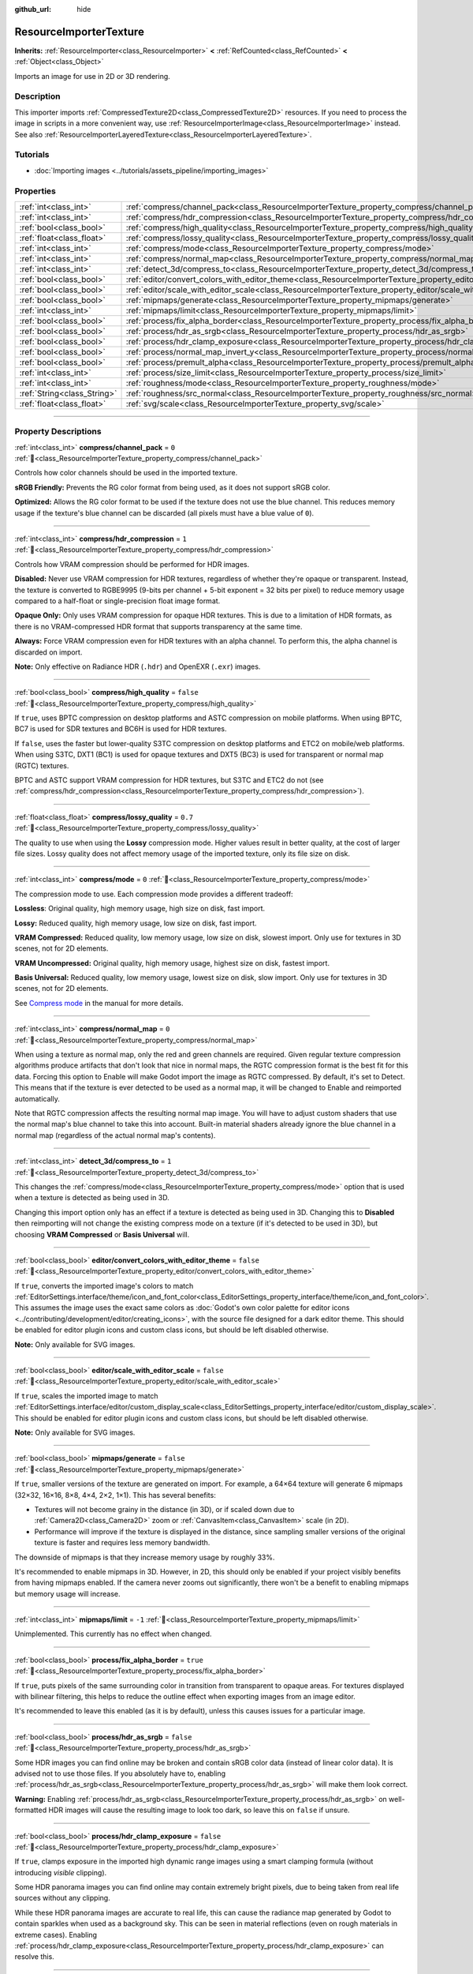 :github_url: hide

.. DO NOT EDIT THIS FILE!!!
.. Generated automatically from Godot engine sources.
.. Generator: https://github.com/godotengine/godot/tree/master/doc/tools/make_rst.py.
.. XML source: https://github.com/godotengine/godot/tree/master/doc/classes/ResourceImporterTexture.xml.

.. _class_ResourceImporterTexture:

ResourceImporterTexture
=======================

**Inherits:** :ref:`ResourceImporter<class_ResourceImporter>` **<** :ref:`RefCounted<class_RefCounted>` **<** :ref:`Object<class_Object>`

Imports an image for use in 2D or 3D rendering.

.. rst-class:: classref-introduction-group

Description
-----------

This importer imports :ref:`CompressedTexture2D<class_CompressedTexture2D>` resources. If you need to process the image in scripts in a more convenient way, use :ref:`ResourceImporterImage<class_ResourceImporterImage>` instead. See also :ref:`ResourceImporterLayeredTexture<class_ResourceImporterLayeredTexture>`.

.. rst-class:: classref-introduction-group

Tutorials
---------

- :doc:`Importing images <../tutorials/assets_pipeline/importing_images>`

.. rst-class:: classref-reftable-group

Properties
----------

.. table::
   :widths: auto

   +-----------------------------+--------------------------------------------------------------------------------------------------------------------------------+-----------+
   | :ref:`int<class_int>`       | :ref:`compress/channel_pack<class_ResourceImporterTexture_property_compress/channel_pack>`                                     | ``0``     |
   +-----------------------------+--------------------------------------------------------------------------------------------------------------------------------+-----------+
   | :ref:`int<class_int>`       | :ref:`compress/hdr_compression<class_ResourceImporterTexture_property_compress/hdr_compression>`                               | ``1``     |
   +-----------------------------+--------------------------------------------------------------------------------------------------------------------------------+-----------+
   | :ref:`bool<class_bool>`     | :ref:`compress/high_quality<class_ResourceImporterTexture_property_compress/high_quality>`                                     | ``false`` |
   +-----------------------------+--------------------------------------------------------------------------------------------------------------------------------+-----------+
   | :ref:`float<class_float>`   | :ref:`compress/lossy_quality<class_ResourceImporterTexture_property_compress/lossy_quality>`                                   | ``0.7``   |
   +-----------------------------+--------------------------------------------------------------------------------------------------------------------------------+-----------+
   | :ref:`int<class_int>`       | :ref:`compress/mode<class_ResourceImporterTexture_property_compress/mode>`                                                     | ``0``     |
   +-----------------------------+--------------------------------------------------------------------------------------------------------------------------------+-----------+
   | :ref:`int<class_int>`       | :ref:`compress/normal_map<class_ResourceImporterTexture_property_compress/normal_map>`                                         | ``0``     |
   +-----------------------------+--------------------------------------------------------------------------------------------------------------------------------+-----------+
   | :ref:`int<class_int>`       | :ref:`detect_3d/compress_to<class_ResourceImporterTexture_property_detect_3d/compress_to>`                                     | ``1``     |
   +-----------------------------+--------------------------------------------------------------------------------------------------------------------------------+-----------+
   | :ref:`bool<class_bool>`     | :ref:`editor/convert_colors_with_editor_theme<class_ResourceImporterTexture_property_editor/convert_colors_with_editor_theme>` | ``false`` |
   +-----------------------------+--------------------------------------------------------------------------------------------------------------------------------+-----------+
   | :ref:`bool<class_bool>`     | :ref:`editor/scale_with_editor_scale<class_ResourceImporterTexture_property_editor/scale_with_editor_scale>`                   | ``false`` |
   +-----------------------------+--------------------------------------------------------------------------------------------------------------------------------+-----------+
   | :ref:`bool<class_bool>`     | :ref:`mipmaps/generate<class_ResourceImporterTexture_property_mipmaps/generate>`                                               | ``false`` |
   +-----------------------------+--------------------------------------------------------------------------------------------------------------------------------+-----------+
   | :ref:`int<class_int>`       | :ref:`mipmaps/limit<class_ResourceImporterTexture_property_mipmaps/limit>`                                                     | ``-1``    |
   +-----------------------------+--------------------------------------------------------------------------------------------------------------------------------+-----------+
   | :ref:`bool<class_bool>`     | :ref:`process/fix_alpha_border<class_ResourceImporterTexture_property_process/fix_alpha_border>`                               | ``true``  |
   +-----------------------------+--------------------------------------------------------------------------------------------------------------------------------+-----------+
   | :ref:`bool<class_bool>`     | :ref:`process/hdr_as_srgb<class_ResourceImporterTexture_property_process/hdr_as_srgb>`                                         | ``false`` |
   +-----------------------------+--------------------------------------------------------------------------------------------------------------------------------+-----------+
   | :ref:`bool<class_bool>`     | :ref:`process/hdr_clamp_exposure<class_ResourceImporterTexture_property_process/hdr_clamp_exposure>`                           | ``false`` |
   +-----------------------------+--------------------------------------------------------------------------------------------------------------------------------+-----------+
   | :ref:`bool<class_bool>`     | :ref:`process/normal_map_invert_y<class_ResourceImporterTexture_property_process/normal_map_invert_y>`                         | ``false`` |
   +-----------------------------+--------------------------------------------------------------------------------------------------------------------------------+-----------+
   | :ref:`bool<class_bool>`     | :ref:`process/premult_alpha<class_ResourceImporterTexture_property_process/premult_alpha>`                                     | ``false`` |
   +-----------------------------+--------------------------------------------------------------------------------------------------------------------------------+-----------+
   | :ref:`int<class_int>`       | :ref:`process/size_limit<class_ResourceImporterTexture_property_process/size_limit>`                                           | ``0``     |
   +-----------------------------+--------------------------------------------------------------------------------------------------------------------------------+-----------+
   | :ref:`int<class_int>`       | :ref:`roughness/mode<class_ResourceImporterTexture_property_roughness/mode>`                                                   | ``0``     |
   +-----------------------------+--------------------------------------------------------------------------------------------------------------------------------+-----------+
   | :ref:`String<class_String>` | :ref:`roughness/src_normal<class_ResourceImporterTexture_property_roughness/src_normal>`                                       | ``""``    |
   +-----------------------------+--------------------------------------------------------------------------------------------------------------------------------+-----------+
   | :ref:`float<class_float>`   | :ref:`svg/scale<class_ResourceImporterTexture_property_svg/scale>`                                                             | ``1.0``   |
   +-----------------------------+--------------------------------------------------------------------------------------------------------------------------------+-----------+

.. rst-class:: classref-section-separator

----

.. rst-class:: classref-descriptions-group

Property Descriptions
---------------------

.. _class_ResourceImporterTexture_property_compress/channel_pack:

.. rst-class:: classref-property

:ref:`int<class_int>` **compress/channel_pack** = ``0`` :ref:`🔗<class_ResourceImporterTexture_property_compress/channel_pack>`

Controls how color channels should be used in the imported texture.

\ **sRGB Friendly:** Prevents the RG color format from being used, as it does not support sRGB color.

\ **Optimized:** Allows the RG color format to be used if the texture does not use the blue channel. This reduces memory usage if the texture's blue channel can be discarded (all pixels must have a blue value of ``0``).

.. rst-class:: classref-item-separator

----

.. _class_ResourceImporterTexture_property_compress/hdr_compression:

.. rst-class:: classref-property

:ref:`int<class_int>` **compress/hdr_compression** = ``1`` :ref:`🔗<class_ResourceImporterTexture_property_compress/hdr_compression>`

Controls how VRAM compression should be performed for HDR images.

\ **Disabled:** Never use VRAM compression for HDR textures, regardless of whether they're opaque or transparent. Instead, the texture is converted to RGBE9995 (9-bits per channel + 5-bit exponent = 32 bits per pixel) to reduce memory usage compared to a half-float or single-precision float image format.

\ **Opaque Only:** Only uses VRAM compression for opaque HDR textures. This is due to a limitation of HDR formats, as there is no VRAM-compressed HDR format that supports transparency at the same time.

\ **Always:** Force VRAM compression even for HDR textures with an alpha channel. To perform this, the alpha channel is discarded on import.

\ **Note:** Only effective on Radiance HDR (``.hdr``) and OpenEXR (``.exr``) images.

.. rst-class:: classref-item-separator

----

.. _class_ResourceImporterTexture_property_compress/high_quality:

.. rst-class:: classref-property

:ref:`bool<class_bool>` **compress/high_quality** = ``false`` :ref:`🔗<class_ResourceImporterTexture_property_compress/high_quality>`

If ``true``, uses BPTC compression on desktop platforms and ASTC compression on mobile platforms. When using BPTC, BC7 is used for SDR textures and BC6H is used for HDR textures.

If ``false``, uses the faster but lower-quality S3TC compression on desktop platforms and ETC2 on mobile/web platforms. When using S3TC, DXT1 (BC1) is used for opaque textures and DXT5 (BC3) is used for transparent or normal map (RGTC) textures.

BPTC and ASTC support VRAM compression for HDR textures, but S3TC and ETC2 do not (see :ref:`compress/hdr_compression<class_ResourceImporterTexture_property_compress/hdr_compression>`).

.. rst-class:: classref-item-separator

----

.. _class_ResourceImporterTexture_property_compress/lossy_quality:

.. rst-class:: classref-property

:ref:`float<class_float>` **compress/lossy_quality** = ``0.7`` :ref:`🔗<class_ResourceImporterTexture_property_compress/lossy_quality>`

The quality to use when using the **Lossy** compression mode. Higher values result in better quality, at the cost of larger file sizes. Lossy quality does not affect memory usage of the imported texture, only its file size on disk.

.. rst-class:: classref-item-separator

----

.. _class_ResourceImporterTexture_property_compress/mode:

.. rst-class:: classref-property

:ref:`int<class_int>` **compress/mode** = ``0`` :ref:`🔗<class_ResourceImporterTexture_property_compress/mode>`

The compression mode to use. Each compression mode provides a different tradeoff:

\ **Lossless**: Original quality, high memory usage, high size on disk, fast import.

\ **Lossy:** Reduced quality, high memory usage, low size on disk, fast import.

\ **VRAM Compressed:** Reduced quality, low memory usage, low size on disk, slowest import. Only use for textures in 3D scenes, not for 2D elements.

\ **VRAM Uncompressed:** Original quality, high memory usage, highest size on disk, fastest import.

\ **Basis Universal:** Reduced quality, low memory usage, lowest size on disk, slow import. Only use for textures in 3D scenes, not for 2D elements.

See `Compress mode <../tutorials/assets_pipeline/importing_images.html#compress-mode>`__ in the manual for more details.

.. rst-class:: classref-item-separator

----

.. _class_ResourceImporterTexture_property_compress/normal_map:

.. rst-class:: classref-property

:ref:`int<class_int>` **compress/normal_map** = ``0`` :ref:`🔗<class_ResourceImporterTexture_property_compress/normal_map>`

When using a texture as normal map, only the red and green channels are required. Given regular texture compression algorithms produce artifacts that don't look that nice in normal maps, the RGTC compression format is the best fit for this data. Forcing this option to Enable will make Godot import the image as RGTC compressed. By default, it's set to Detect. This means that if the texture is ever detected to be used as a normal map, it will be changed to Enable and reimported automatically.

Note that RGTC compression affects the resulting normal map image. You will have to adjust custom shaders that use the normal map's blue channel to take this into account. Built-in material shaders already ignore the blue channel in a normal map (regardless of the actual normal map's contents).

.. rst-class:: classref-item-separator

----

.. _class_ResourceImporterTexture_property_detect_3d/compress_to:

.. rst-class:: classref-property

:ref:`int<class_int>` **detect_3d/compress_to** = ``1`` :ref:`🔗<class_ResourceImporterTexture_property_detect_3d/compress_to>`

This changes the :ref:`compress/mode<class_ResourceImporterTexture_property_compress/mode>` option that is used when a texture is detected as being used in 3D.

Changing this import option only has an effect if a texture is detected as being used in 3D. Changing this to **Disabled** then reimporting will not change the existing compress mode on a texture (if it's detected to be used in 3D), but choosing **VRAM Compressed** or **Basis Universal** will.

.. rst-class:: classref-item-separator

----

.. _class_ResourceImporterTexture_property_editor/convert_colors_with_editor_theme:

.. rst-class:: classref-property

:ref:`bool<class_bool>` **editor/convert_colors_with_editor_theme** = ``false`` :ref:`🔗<class_ResourceImporterTexture_property_editor/convert_colors_with_editor_theme>`

If ``true``, converts the imported image's colors to match :ref:`EditorSettings.interface/theme/icon_and_font_color<class_EditorSettings_property_interface/theme/icon_and_font_color>`. This assumes the image uses the exact same colors as :doc:`Godot's own color palette for editor icons <../contributing/development/editor/creating_icons>`, with the source file designed for a dark editor theme. This should be enabled for editor plugin icons and custom class icons, but should be left disabled otherwise.

\ **Note:** Only available for SVG images.

.. rst-class:: classref-item-separator

----

.. _class_ResourceImporterTexture_property_editor/scale_with_editor_scale:

.. rst-class:: classref-property

:ref:`bool<class_bool>` **editor/scale_with_editor_scale** = ``false`` :ref:`🔗<class_ResourceImporterTexture_property_editor/scale_with_editor_scale>`

If ``true``, scales the imported image to match :ref:`EditorSettings.interface/editor/custom_display_scale<class_EditorSettings_property_interface/editor/custom_display_scale>`. This should be enabled for editor plugin icons and custom class icons, but should be left disabled otherwise.

\ **Note:** Only available for SVG images.

.. rst-class:: classref-item-separator

----

.. _class_ResourceImporterTexture_property_mipmaps/generate:

.. rst-class:: classref-property

:ref:`bool<class_bool>` **mipmaps/generate** = ``false`` :ref:`🔗<class_ResourceImporterTexture_property_mipmaps/generate>`

If ``true``, smaller versions of the texture are generated on import. For example, a 64×64 texture will generate 6 mipmaps (32×32, 16×16, 8×8, 4×4, 2×2, 1×1). This has several benefits:

- Textures will not become grainy in the distance (in 3D), or if scaled down due to :ref:`Camera2D<class_Camera2D>` zoom or :ref:`CanvasItem<class_CanvasItem>` scale (in 2D).

- Performance will improve if the texture is displayed in the distance, since sampling smaller versions of the original texture is faster and requires less memory bandwidth.

The downside of mipmaps is that they increase memory usage by roughly 33%.

It's recommended to enable mipmaps in 3D. However, in 2D, this should only be enabled if your project visibly benefits from having mipmaps enabled. If the camera never zooms out significantly, there won't be a benefit to enabling mipmaps but memory usage will increase.

.. rst-class:: classref-item-separator

----

.. _class_ResourceImporterTexture_property_mipmaps/limit:

.. rst-class:: classref-property

:ref:`int<class_int>` **mipmaps/limit** = ``-1`` :ref:`🔗<class_ResourceImporterTexture_property_mipmaps/limit>`

Unimplemented. This currently has no effect when changed.

.. rst-class:: classref-item-separator

----

.. _class_ResourceImporterTexture_property_process/fix_alpha_border:

.. rst-class:: classref-property

:ref:`bool<class_bool>` **process/fix_alpha_border** = ``true`` :ref:`🔗<class_ResourceImporterTexture_property_process/fix_alpha_border>`

If ``true``, puts pixels of the same surrounding color in transition from transparent to opaque areas. For textures displayed with bilinear filtering, this helps to reduce the outline effect when exporting images from an image editor.

It's recommended to leave this enabled (as it is by default), unless this causes issues for a particular image.

.. rst-class:: classref-item-separator

----

.. _class_ResourceImporterTexture_property_process/hdr_as_srgb:

.. rst-class:: classref-property

:ref:`bool<class_bool>` **process/hdr_as_srgb** = ``false`` :ref:`🔗<class_ResourceImporterTexture_property_process/hdr_as_srgb>`

Some HDR images you can find online may be broken and contain sRGB color data (instead of linear color data). It is advised not to use those files. If you absolutely have to, enabling :ref:`process/hdr_as_srgb<class_ResourceImporterTexture_property_process/hdr_as_srgb>` will make them look correct.

\ **Warning:** Enabling :ref:`process/hdr_as_srgb<class_ResourceImporterTexture_property_process/hdr_as_srgb>` on well-formatted HDR images will cause the resulting image to look too dark, so leave this on ``false`` if unsure.

.. rst-class:: classref-item-separator

----

.. _class_ResourceImporterTexture_property_process/hdr_clamp_exposure:

.. rst-class:: classref-property

:ref:`bool<class_bool>` **process/hdr_clamp_exposure** = ``false`` :ref:`🔗<class_ResourceImporterTexture_property_process/hdr_clamp_exposure>`

If ``true``, clamps exposure in the imported high dynamic range images using a smart clamping formula (without introducing *visible* clipping).

Some HDR panorama images you can find online may contain extremely bright pixels, due to being taken from real life sources without any clipping.

While these HDR panorama images are accurate to real life, this can cause the radiance map generated by Godot to contain sparkles when used as a background sky. This can be seen in material reflections (even on rough materials in extreme cases). Enabling :ref:`process/hdr_clamp_exposure<class_ResourceImporterTexture_property_process/hdr_clamp_exposure>` can resolve this.

.. rst-class:: classref-item-separator

----

.. _class_ResourceImporterTexture_property_process/normal_map_invert_y:

.. rst-class:: classref-property

:ref:`bool<class_bool>` **process/normal_map_invert_y** = ``false`` :ref:`🔗<class_ResourceImporterTexture_property_process/normal_map_invert_y>`

If ``true``, convert the normal map from Y- (DirectX-style) to Y+ (OpenGL-style) by inverting its green color channel. This is the normal map convention expected by Godot.

More information about normal maps (including a coordinate order table for popular engines) can be found `here <http://wiki.polycount.com/wiki/Normal_Map_Technical_Details>`__.

.. rst-class:: classref-item-separator

----

.. _class_ResourceImporterTexture_property_process/premult_alpha:

.. rst-class:: classref-property

:ref:`bool<class_bool>` **process/premult_alpha** = ``false`` :ref:`🔗<class_ResourceImporterTexture_property_process/premult_alpha>`

An alternative to fixing darkened borders with :ref:`process/fix_alpha_border<class_ResourceImporterTexture_property_process/fix_alpha_border>` is to use premultiplied alpha. By enabling this option, the texture will be converted to this format. A premultiplied alpha texture requires specific materials to be displayed correctly:

- In 2D, a :ref:`CanvasItemMaterial<class_CanvasItemMaterial>` will need to be created and configured to use the :ref:`CanvasItemMaterial.BLEND_MODE_PREMULT_ALPHA<class_CanvasItemMaterial_constant_BLEND_MODE_PREMULT_ALPHA>` blend mode on :ref:`CanvasItem<class_CanvasItem>`\ s that use this texture. In custom ``@canvas_item`` shaders, ``render_mode blend_premul_alpha;`` should be used.

- In 3D, a :ref:`BaseMaterial3D<class_BaseMaterial3D>` will need to be created and configured to use the :ref:`BaseMaterial3D.BLEND_MODE_PREMULT_ALPHA<class_BaseMaterial3D_constant_BLEND_MODE_PREMULT_ALPHA>` blend mode on materials that use this texture. In custom ``spatial`` shaders, ``render_mode blend_premul_alpha;`` should be used.

.. rst-class:: classref-item-separator

----

.. _class_ResourceImporterTexture_property_process/size_limit:

.. rst-class:: classref-property

:ref:`int<class_int>` **process/size_limit** = ``0`` :ref:`🔗<class_ResourceImporterTexture_property_process/size_limit>`

If set to a value greater than ``0``, the size of the texture is limited on import to a value smaller than or equal to the value specified here. For non-square textures, the size limit affects the longer dimension, with the shorter dimension scaled to preserve aspect ratio. Resizing is performed using cubic interpolation.

This can be used to reduce memory usage without affecting the source images, or avoid issues with textures not displaying on mobile/web platforms (as these usually can't display textures larger than 4096×4096).

\ **Note:** Even if this is set to ``0``, import size is limited to the following dimensions for technical reasons. Depending on :ref:`compress/mode<class_ResourceImporterTexture_property_compress/mode>`, textures will be downsampled on import if necessary:

- **Lossy:** 16383 pixels width or height, whichever is larger;

- **Basis Universal:** 16384 pixels width or height, whichever is larger;

- **All other modes:** 32768 pixels width or height, whichever is larger.

.. rst-class:: classref-item-separator

----

.. _class_ResourceImporterTexture_property_roughness/mode:

.. rst-class:: classref-property

:ref:`int<class_int>` **roughness/mode** = ``0`` :ref:`🔗<class_ResourceImporterTexture_property_roughness/mode>`

The color channel to consider as a roughness map in this texture. Only effective if :ref:`roughness/src_normal<class_ResourceImporterTexture_property_roughness/src_normal>` is not empty.

.. rst-class:: classref-item-separator

----

.. _class_ResourceImporterTexture_property_roughness/src_normal:

.. rst-class:: classref-property

:ref:`String<class_String>` **roughness/src_normal** = ``""`` :ref:`🔗<class_ResourceImporterTexture_property_roughness/src_normal>`

The path to the texture to consider as a normal map for roughness filtering on import. Specifying this can help decrease specular aliasing slightly in 3D.

Roughness filtering on import is only used in 3D rendering, not 2D.

.. rst-class:: classref-item-separator

----

.. _class_ResourceImporterTexture_property_svg/scale:

.. rst-class:: classref-property

:ref:`float<class_float>` **svg/scale** = ``1.0`` :ref:`🔗<class_ResourceImporterTexture_property_svg/scale>`

The scale the SVG should be rendered at, with ``1.0`` being the original design size. Higher values result in a larger image. Note that unlike font oversampling, this affects the size the SVG is rendered at in 2D. See also :ref:`editor/scale_with_editor_scale<class_ResourceImporterTexture_property_editor/scale_with_editor_scale>`.

\ **Note:** Only available for SVG images.

.. |virtual| replace:: :abbr:`virtual (This method should typically be overridden by the user to have any effect.)`
.. |const| replace:: :abbr:`const (This method has no side effects. It doesn't modify any of the instance's member variables.)`
.. |vararg| replace:: :abbr:`vararg (This method accepts any number of arguments after the ones described here.)`
.. |constructor| replace:: :abbr:`constructor (This method is used to construct a type.)`
.. |static| replace:: :abbr:`static (This method doesn't need an instance to be called, so it can be called directly using the class name.)`
.. |operator| replace:: :abbr:`operator (This method describes a valid operator to use with this type as left-hand operand.)`
.. |bitfield| replace:: :abbr:`BitField (This value is an integer composed as a bitmask of the following flags.)`
.. |void| replace:: :abbr:`void (No return value.)`
